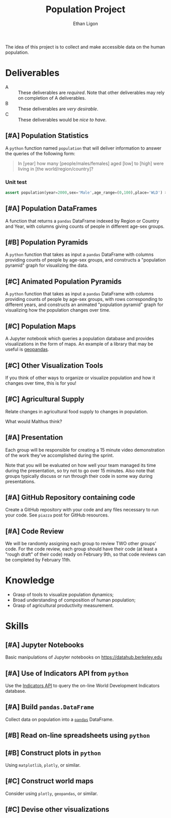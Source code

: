 #+Title: Population Project
#+Author: Ethan Ligon
#+EPRESENT_FRAME_LEVEL: 3
#+OPTIONS: toc:nil pri:t

The idea of this project is to collect and
make accessible data on the human
population.

* Deliverables
   - A :: These deliverables are
          /required/.  Note that other
          deliverables may rely on
          completion of A deliverables.
   - B :: These deliverables are /very
          desirable/.
   - C :: These deliverables would be
          /nice to have/.

** [#A] Population Statistics
   A =python= function named =population=
   that will deliver information to
   answer the queries of the following
   form:
   #+BEGIN_QUOTE
   In [year] how many
   [people/males/females] aged [low] to
   [high] were living in [the
   world/region/country]?
   #+END_QUOTE

*** Unit test
   #+begin_src python
   assert population(year=2000,sex='Male',age_range=(0,100),place='WLD') > 7e9
   #+end_src

** [#A] Population DataFrames
 
   A function that returns a =pandas= DataFrame
   indexed by Region or Country and Year, with
   columns giving counts of people in different
   age-sex groups.
  
** [#B] Population Pyramids

   A =python= function that takes as
   input a =pandas= DataFrame with
   columns providing counts of people by
   age-sex groups, and constructs a
   "population pyramid" graph for
   visualizing the data.

** [#C] Animated Population Pyramids

   A =python= function that takes as
   input a =pandas= DataFrame with
   columns providing counts of people by
   age-sex groups, with rows
   corresponding to different years, and
   constructs an animated "population
   pyramid" graph for visualizing how the
   population changes over time.

** [#C] Population Maps

   A Jupyter notebook which queries a
   population database and provides
   visualizations in the form of maps.
   An example of a library that may be
   useful is [[https://geopandas.org][geopandas]].

** [#C] Other Visualization Tools

   If you think of other ways to organize
   or visualize population and how it
   changes over time, this is for you!

** [#C] Agricultural Supply
   Relate changes in agricultural food supply 
   to changes in population. 

   What would Malthus think?

** [#A] Presentation

   Each group will be responsible for
   creating a 15 minute video demonstration of
   the work they've accomplished during
   the sprint.
   
   Note that you will be evaluated on how 
   well your team managed its time during 
   the presentation, so try not to go over 
   15 minutes. Also note that groups 
   typically discuss or run through their 
   code in some way during presentations.

** [#A] GitHub Repository containing code

   Create a GitHub repository with your 
   code and any files necessary to run your 
   code. See =piazza= post for GitHub resources.

** [#A] Code Review

   We will be randomly assigning each group 
   to review TWO other groups' code. For the 
   code review, each group should have their 
   code (at least a "rough draft" of their 
   code) ready on February 9th, so that code 
   reviews can be completed by February 11th.

* Knowledge
  - Grasp of tools to visualize population 
    dynamics;
  - Broad understanding of composition
    of human population;
  - Grasp of agricultural productivity measurement.

* Skills
  :PROPERTIES:
  :ID:       2bd922a9-1fb6-47ff-82fa-894684290600
  :END:

** [#A] Jupyter Notebooks
   Basic manipulations of Jupyter notebooks
   on https://datahub.berkeley.edu

** [#A] Use of Indicators API from =python=
   Use the [[https://datahelpdesk.worldbank.org/knowledgebase/articles/889392-about-the-indicators-api-documentation][Indicators API]] to query the
   on-line World Development Indicators
   database.

** [#A] Build =pandas.DataFrame=
   Collect data on population into a
   [[https://pandas.pydata.org][=pandas=]] DataFrame.

** [#B] Read on-line spreadsheets using =python=
** [#B] Construct plots in =python=
   Using =matplotlib=, =plotly=, or similar.
** [#C] Construct world maps 
   Consider using =plotly=, =geopandas=, or similar.
** [#C] Devise other visualizations
